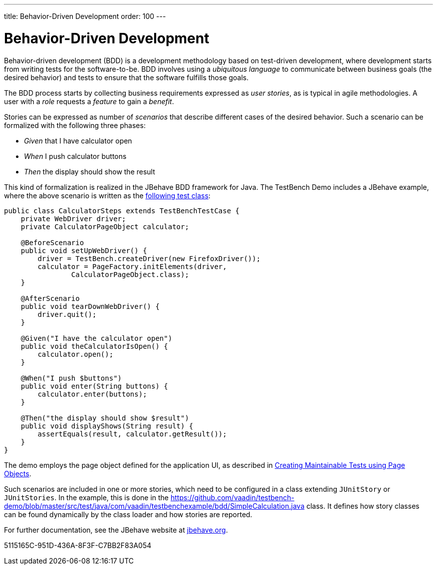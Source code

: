 ---
title: Behavior-Driven Development
order: 100
---

= Behavior-Driven Development

Behavior-driven development (BDD) is a development methodology based on test-driven development, where development starts from writing tests for the software-to-be.
BDD involves using a __ubiquitous language__ to communicate between business goals (the desired behavior) and tests to ensure that the software fulfills those goals.

The BDD process starts by collecting business requirements expressed as __user stories__, as is typical in agile methodologies.
A user with a __role__ requests a __feature__ to gain a __benefit__.

Stories can be expressed as number of __scenarios__ that describe different cases of the desired behavior.
Such a scenario can be formalized with the following three phases:

* __Given__ that I have calculator open

* __When__ I push calculator buttons

* __Then__ the display should show the result


This kind of formalization is realized in the JBehave BDD framework for Java.
The TestBench Demo includes a JBehave example, where the above scenario is written as the link:https://github.com/vaadin/testbench-demo/blob/master/src/test/java/com/vaadin/testbenchexample/bdd/CalculatorSteps.java[following test class]:


[source,java]
----
public class CalculatorSteps extends TestBenchTestCase {
    private WebDriver driver;
    private CalculatorPageObject calculator;

    @BeforeScenario
    public void setUpWebDriver() {
        driver = TestBench.createDriver(new FirefoxDriver());
        calculator = PageFactory.initElements(driver,
                CalculatorPageObject.class);
    }

    @AfterScenario
    public void tearDownWebDriver() {
        driver.quit();
    }

    @Given("I have the calculator open")
    public void theCalculatorIsOpen() {
        calculator.open();
    }

    @When("I push $buttons")
    public void enter(String buttons) {
        calculator.enter(buttons);
    }

    @Then("the display should show $result")
    public void displayShows(String result) {
        assertEquals(result, calculator.getResult());
    }
}
----

The demo employs the page object defined for the application UI, as described in <<maintainable-tests-using-page-objects#,Creating Maintainable Tests using Page Objects>>.

Such scenarios are included in one or more stories, which need to be configured in a class extending `JUnitStory` or `JUnitStories`.
In the example, this is done in the https://github.com/vaadin/testbench-demo/blob/master/src/test/java/com/vaadin/testbenchexample/bdd/SimpleCalculation.java class.
It defines how story classes can be found dynamically by the class loader and how stories are reported.

For further documentation, see the JBehave website at link:http://jbehave.org/[jbehave.org].


[.discussion-id]
5115165C-951D-436A-8F3F-C7BB2F83A054
